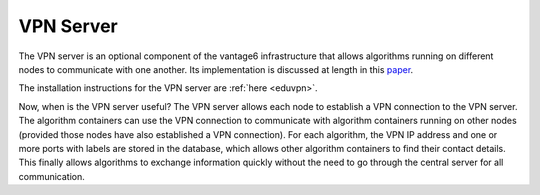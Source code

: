 VPN Server
----------

The VPN server is an optional component of the vantage6 infrastructure that
allows algorithms running on different nodes to communicate with one another.
Its implementation is discussed at length in this `paper <https://ebooks.iospress.nl/pdf/doi/10.3233/SHTI220682>`_.

The installation instructions for the VPN server are :ref:`here <eduvpn>`.

Now, when is the VPN server useful? The VPN server allows each node to establish
a VPN connection to the VPN server. The algorithm containers can use the VPN connection to communicate
with algorithm containers running on other nodes (provided those nodes have also
established a VPN connection). For each algorithm, the VPN IP address and one
or more ports with labels are stored in the database, which allows other
algorithm containers to find their contact details. This finally allows
algorithms to exchange information quickly without the need to go through the
central server for all communication.

.. todo::
  expand on this
